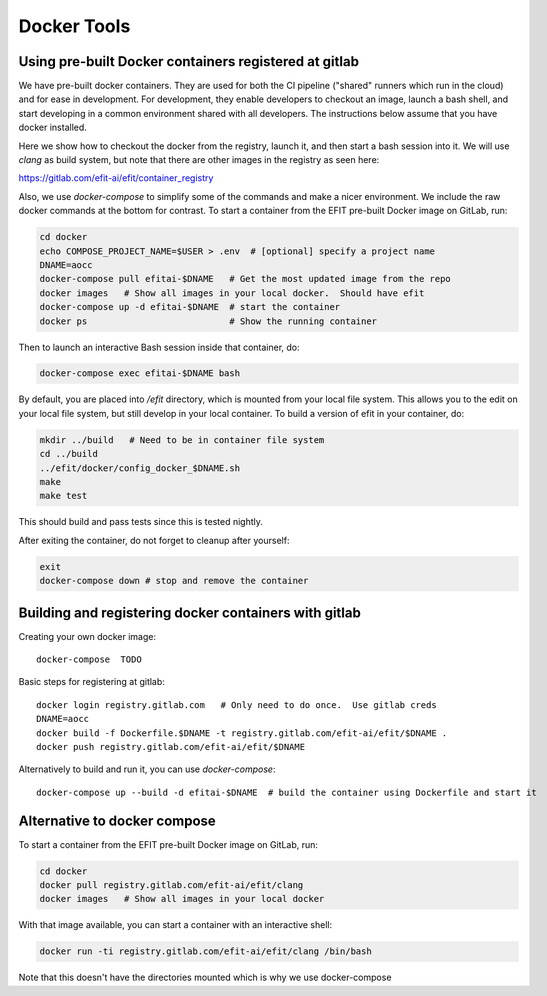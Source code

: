 Docker Tools
===============

Using pre-built Docker containers registered at gitlab
-------------------------------------------------------------

We have pre-built docker containers.  They are used for both the CI pipeline
("shared" runners which run in the cloud) and for ease in development.  For
development, they enable developers to checkout an image, launch a bash shell,
and start developing in a common environment shared with all developers.  The
instructions below assume that you have docker installed. 

Here we show how to checkout the docker from the registry, launch it, and then
start a bash session into it.  We will use `clang` as build system, but note
that there are other images in the registry as seen here:

https://gitlab.com/efit-ai/efit/container_registry


Also, we use `docker-compose` to simplify some of the commands and make a nicer
environment.  We include the raw docker commands at the bottom for contrast.
To start a container from the EFIT pre-built Docker image on GitLab, run:

.. code:: bash

    cd docker
    echo COMPOSE_PROJECT_NAME=$USER > .env  # [optional] specify a project name
    DNAME=aocc
    docker-compose pull efitai-$DNAME   # Get the most updated image from the repo
    docker images   # Show all images in your local docker.  Should have efit
    docker-compose up -d efitai-$DNAME  # start the container 
    docker ps                           # Show the running container

Then to launch an interactive Bash session inside that container, do:

.. code:: bash

    docker-compose exec efitai-$DNAME bash

By default, you are placed into `/efit` directory, which is mounted from your
local file system.  This allows you to the edit on your local file system, but
still develop in your local container.  To build a version of efit in your
container, do:
  
.. code:: bash

    mkdir ../build   # Need to be in container file system
    cd ../build
    ../efit/docker/config_docker_$DNAME.sh
    make
    make test

This should build and pass tests since this is tested nightly.

After exiting the container, do not forget to cleanup after yourself:

.. code:: bash

    exit
    docker-compose down # stop and remove the container

Building and registering docker containers with gitlab
-------------------------------------------------------------

Creating your own docker image::

    docker-compose  TODO

Basic steps for registering at gitlab::

    docker login registry.gitlab.com   # Only need to do once.  Use gitlab creds
    DNAME=aocc
    docker build -f Dockerfile.$DNAME -t registry.gitlab.com/efit-ai/efit/$DNAME .
    docker push registry.gitlab.com/efit-ai/efit/$DNAME

Alternatively to build and run it, you can use `docker-compose`::

    docker-compose up --build -d efitai-$DNAME  # build the container using Dockerfile and start it

Alternative to docker compose
-----------------------------


To start a container from the EFIT pre-built Docker image on GitLab, run:

.. code:: bash

    cd docker
    docker pull registry.gitlab.com/efit-ai/efit/clang
    docker images   # Show all images in your local docker

With that image available, you can start a container with an interactive shell:

.. code:: bash

    docker run -ti registry.gitlab.com/efit-ai/efit/clang /bin/bash


Note that this doesn't have the directories mounted which is why we use
docker-compose
